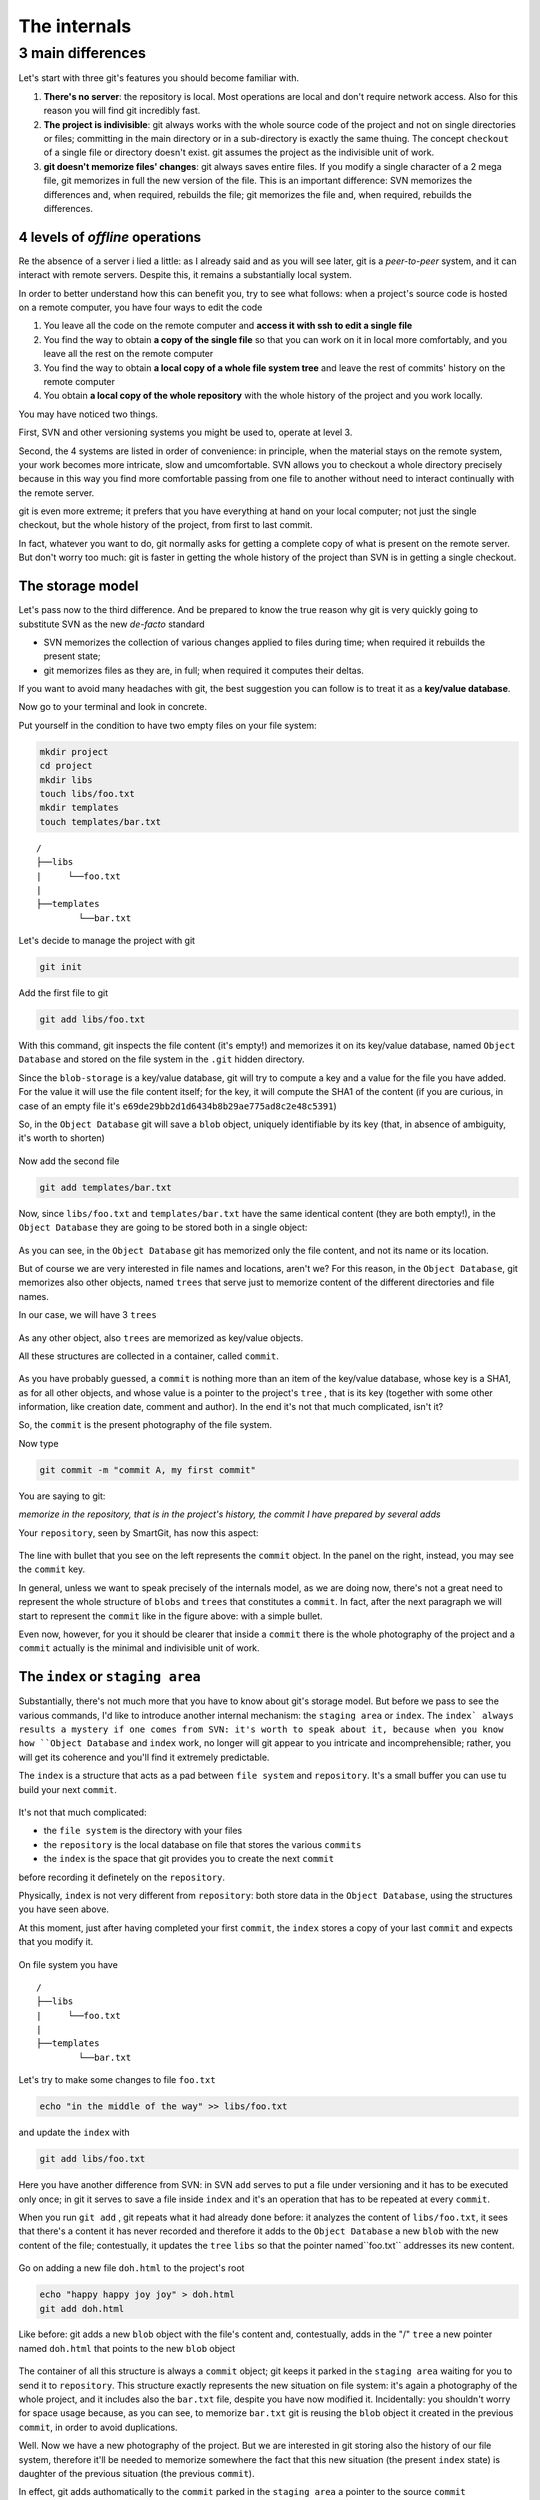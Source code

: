 .. _internal:

#############
The internals
#############

3 main differences
##################

Let's start with three git's features you should become familiar with.

1. **There's no server**: the repository is local. Most operations are 
   local and don't require network access. Also for this reason you will find
   git incredibly fast. 
2. **The project is indivisible**: git always works with the whole 
   source code of the project and not on single directories or files;
   committing in the main directory or in a sub-directory is exactly the same thuing. 
   The concept ``checkout`` of a single file or directory 
   doesn't exist. git assumes the project as the indivisible unit of work.
3. **git doesn't memorize files' changes**: git always saves entire files. 
   If you modify a single character of a 2 mega file, git memorizes
   in full the new version of the file.
   This is an important difference: SVN memorizes the differences and, 
   when required, rebuilds the file; git memorizes the file and, when 
   required, rebuilds the differences.

4 levels of *offline* operations
================================

Re the absence of a server i lied a little: as I already said and as you
will see later, git is a *peer-to-peer* system, and it can interact with 
remote servers. Despite this, it remains a substantially local system.

In order to better understand how this can benefit you, try to see what 
follows: when a project's source code is hosted on a remote computer,
you have four ways to edit the code

1. You leave all the code on the remote computer and  **access it with 
   ssh to edit a single file**
2. You find the way to obtain **a copy of the single file** so that you
   can work on it in local more comfortably, and you leave all the rest
   on the remote computer
3. You find the way to obtain **a local copy of a whole file system 
   tree** and leave the rest of commits' history on the remote computer
4. You obtain **a local copy of the whole repository** with the whole 
   history of the project and you work locally.

You may have noticed two things.

First, SVN and other versioning systems you might be used to,
operate at level 3.

Second, the 4 systems are listed in order of convenience: in principle, when the 
material stays on the remote system, your work becomes more intricate, slow
and umcomfortable. SVN allows you to checkout a whole directory precisely
because in this way you find more comfortable passing from one file to 
another without need to interact continually with the remote server.

git is even more extreme; it prefers that you have everything at hand on
your local computer; not just the single checkout, but the whole history
of the project, from first to last commit.

In fact, whatever you want to do, git normally asks for getting a complete copy
of what is present on the remote server. But don't worry too much: git is
faster in getting the whole history of the project than SVN is in getting a
single checkout.

The storage model
=================

Let's pass now to the third difference. And be prepared to know the true reason
why git is very quickly going to substitute SVN as the new *de-facto* standard

-  SVN memorizes the collection of various changes applied to files during time; when 
   required it rebuilds the present state; 
-  git memorizes files as they are, in full; when required it computes their 
   deltas.

If you want to avoid many headaches with git, the best suggestion you can follow
is to treat it as a **key/value database**.

Now go to your terminal and look in concrete.

Put yourself in the condition to have two empty files on your file system:

.. code-block:: bash

    mkdir project
    cd project 
    mkdir libs 
    touch libs/foo.txt 
    mkdir templates 
    touch templates/bar.txt

::

    /
    ├──libs
    |     └──foo.txt
    |
    ├──templates
            └──bar.txt

Let's decide to manage the project with git

.. code-block:: bash

    git init

Add the first file to git

.. code-block:: bash

    git add libs/foo.txt

With this command, git inspects the file content (it's empty!) and
memorizes it on its key/value database, named ``Object Database`` and
stored on the file system in the  ``.git`` hidden directory.

Since the ``blob-storage`` is a key/value database, git will try to
compute a key and a value for the file you have added. For the value it 
will use the file content itself; for the key, it will compute the 
SHA1 of the content (if you are curious, in case of an empty file it's
``e69de29bb2d1d6434b8b29ae775ad8c2e48c5391``)

So, in the ``Object Database`` git will save a ``blob`` object,
uniquely identifiable by its key (that, in absence of ambiguity, it's 
worth to shorten) 

.. figure:: img/blob.png
   
Now add the second file

.. code-block:: bash

    git add templates/bar.txt

Now, since ``libs/foo.txt`` and ``templates/bar.txt`` have the same identical 
content (they are both empty!), in the ``Object Database`` they are going to
be stored both in a single object: 

.. figure:: img/blob.png

   
As you can see, in the ``Object Database`` git has memorized only the file 
content, and not its name or its location. 

But of course we are very interested in file names and locations, aren't we? 
For this reason, in the ``Object Database``, git memorizes also other objects, 
named ``trees`` that serve just to memorize content of the different 
directories and file names.

In our case, we will have 3 ``trees``

.. figure:: img/tree.png

   
As any other object, also ``trees`` are memorized as key/value objects.

All these structures are collected in a container, called ``commit``.

.. figure:: img/commit.png

   
As you have probably guessed, a ``commit`` is nothing more than an item
of the key/value database, whose key is a SHA1, as for all
other objects, and whose value is a pointer to the project's ``tree`` ,
that is its key (together with some other information, like creation date, 
comment and author). In the end it's not that much complicated, isn't it?


So, the ``commit`` is the present photography of the file system.

Now type

.. code-block:: bash

    git commit -m "commit A, my first commit"

You are saying to git:

*memorize in the repository, that is in the project's history, the commit 
I have prepared by several adds*

Your ``repository``, seen by SmartGit, has now this aspect:

.. figure:: img/first-commit.png

   
The line with bullet that you see on the left represents the ``commit``
object. In the panel on the right, instead, you may see the ``commit`` key.

In general, unless we want to speak precisely of the internals model, as
we are doing now, there's not a great need to represent the whole structure
of  ``blobs`` and ``trees`` that constitutes a ``commit``. In fact, after 
the next paragraph we will start to represent the ``commit`` like in the figure
above: with a simple bullet.

Even now, however, for you it should be clearer that inside a ``commit`` 
there is the whole photography of the project and a ``commit`` actually is
the minimal and indivisible unit of work.

The ``index`` or ``staging area``
=================================

Substantially, there's not much more that you have to know about git's storage
model. But before we pass to see the various commands, I'd like to introduce 
another internal mechanism: the ``staging area`` or ``index``. The ``index` always 
results a mystery if one comes from SVN: it's worth to speak about it,
because when you know how ``Object Database`` and ``index`` work, no longer will 
git appear to you intricate and incomprehensible; rather, you will get its coherence
and you'll find it extremely predictable. 

The ``index`` is a structure that acts as a pad between ``file system`` and 
``repository``. It's a small buffer you can use tu build your next ``commit``.

.. figure:: img/index1.png

   
It's not that much complicated:

-  the ``file system`` is the directory with your files
-  the ``repository`` is the local database on file that stores the various
   ``commits``
-  the ``index`` is the space that git provides you to create the next ``commit`` 
before recording it definetely on the ``repository``.

Physically, ``index`` is not very different from ``repository``:
both store data in the ``Object Database``, using the structures you have 
seen above.

At this moment, just after having completed your first ``commit``,
the ``index`` stores a copy of your last ``commit`` and expects that you
modify it.

.. figure:: img/index2.png

On file system you have

::

    /
    ├──libs
    |     └──foo.txt
    |
    ├──templates
            └──bar.txt

Let's try to make some changes to file ``foo.txt``

.. code-block:: bash

    echo "in the middle of the way" >> libs/foo.txt

and update the ``index`` with

.. code-block:: bash

    git add libs/foo.txt

Here you have another difference from SVN: in SVN ``add`` serves to put
a file under versioning and it has to be executed only once; in git it serves
to save a file inside ``index`` and it's an operation that has to be 
repeated at every ``commit``.

When you run ``git add`` , git repeats what it had already done before:
it analyzes the content of ``libs/foo.txt``, it sees that there's a content it
has never recorded and therefore it adds to the ``Object Database`` a new
``blob`` with the new content of the file; contestually, it updates the ``tree`` 
``libs`` so that the pointer named``foo.txt`` addresses its new content.

.. figure:: img/index3.png

Go on adding a new file ``doh.html`` to the project's root

.. code-block:: bash

    echo "happy happy joy joy" > doh.html
    git add doh.html

Like before: git adds a new ``blob`` object with the file's content and,
contestually, adds in the "/" ``tree``  a new pointer named ``doh.html`` 
that points to the new ``blob`` object
 
.. figure:: img/index4.png

The container of all this structure is always a ``commit`` object;
git keeps it parked in the ``staging area`` waiting for you to send it to
``repository``. This structure exactly represents the new situation on
file system: it's again a photography of the whole project, and it includes 
also the ``bar.txt`` file, despite you have now modified it. Incidentally:
you shouldn't worry for space usage because, as you can see, to memorize 
``bar.txt`` git is reusing the ``blob`` object it created in the previous 
``commit``, in order to avoid duplications.

Well. Now we have a new photography of the project. But we are interested in
git storing also the history of our file system, therefore it'll be needed
to memorize somewhere the fact that this new situation (the present ``index`` 
state) is daughter of the previous situation (the previous ``commit``).

In effect, git adds authomatically to the ``commit`` parked in the ``staging 
area`` a pointer to the source ``commit``

.. figure:: img/index-and-first-commit.png

The arrow represents the fact that the ``index`` is son of ``commit A``. It
is a simple point. No surprise, if you think of it; git, after all, uses the
same, usual, very simple model everywhere: a key/value database to store the
data, and a key as pointer between one element and the other. 

Ok. Now commit

.. code-block:: bash

    git commit -m "Commit B, my second commit"

With the commit operation you're saying to git "*Ok, take the present
``index`` and make it become your new ``commit``. Then give me back
the ``index`` so that I can make a new change*\ "

After the ``commit`` in git's database you will have 

.. figure:: img/index-and-second-commit.png

A short remark: git's graphic interfaces often omit to visualize
``index``. ``gitk``, for instance, shows it only if there are changes
to be committed. Your repository in ``gitk`` is now visualized this
way

.. figure:: img/gitk.png

See by yourself. Type

.. code-block:: bash

    gitk

Recapping:

1. git always memorizes files in full
2. the ``commit`` is one of the several objects stored into git's 
   key/value database. It's a container of many pointers to other 
   objects in the database: the ``trees``, that represent directories, 
   that in turn point to other ``trees`` (sub-directory) or to ``blobs``
   (files' content)
3. every ``commit`` object has a pointer to its father ``commit``, from
   which it comes
4. The ``index`` is a support space where you can build, with different 
   ``git add``, the new ``commit``
5. with ``git commit`` you record the present ``index`` making it become 
   the new ``commit``.



.. figure:: img/index-add-commit.png



Ok: now you have all the theory needed to understand git's most abstruse 
concepts, like ``rebase``, ``cherrypick``, ``octopus-merge``,
``interactive rebase``, ``revert`` and ``reset``.

Let's go to practice.

:ref:`Index <indice>` ::  :ref:`git's commands <comandi>`
